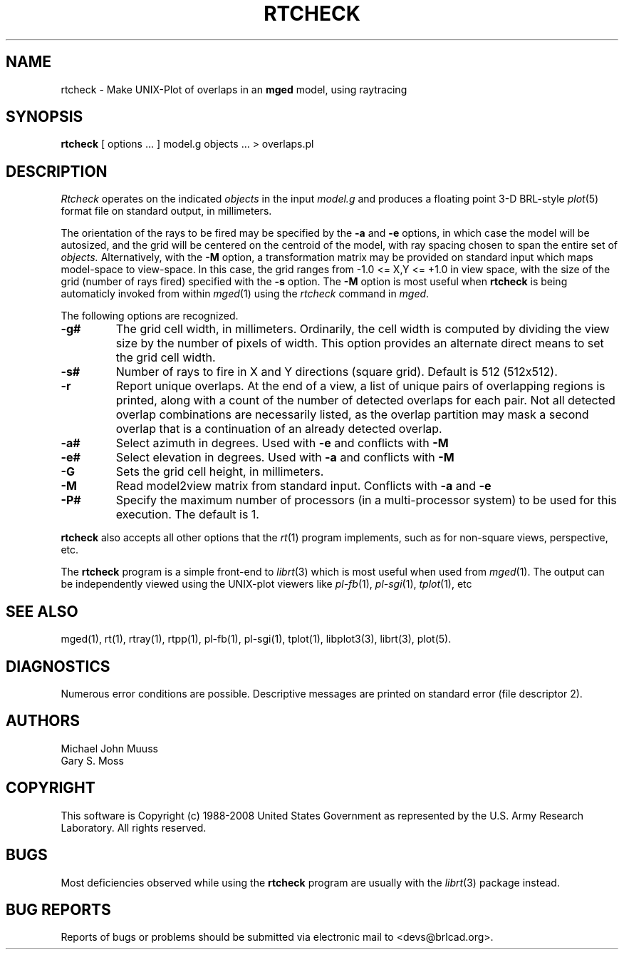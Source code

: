 .TH RTCHECK 1 BRL-CAD
.\"                      R T C H E C K . 1
.\" BRL-CAD
.\"
.\" Copyright (c) 1988-2008 United States Government as represented by
.\" the U.S. Army Research Laboratory.
.\"
.\" Redistribution and use in source (Docbook format) and 'compiled'
.\" forms (PDF, PostScript, HTML, RTF, etc), with or without
.\" modification, are permitted provided that the following conditions
.\" are met:
.\"
.\" 1. Redistributions of source code (Docbook format) must retain the
.\" above copyright notice, this list of conditions and the following
.\" disclaimer.
.\"
.\" 2. Redistributions in compiled form (transformed to other DTDs,
.\" converted to PDF, PostScript, HTML, RTF, and other formats) must
.\" reproduce the above copyright notice, this list of conditions and
.\" the following disclaimer in the documentation and/or other
.\" materials provided with the distribution.
.\"
.\" 3. The name of the author may not be used to endorse or promote
.\" products derived from this documentation without specific prior
.\" written permission.
.\"
.\" THIS DOCUMENTATION IS PROVIDED BY THE AUTHOR AS IS'' AND ANY
.\" EXPRESS OR IMPLIED WARRANTIES, INCLUDING, BUT NOT LIMITED TO, THE
.\" IMPLIED WARRANTIES OF MERCHANTABILITY AND FITNESS FOR A PARTICULAR
.\" PURPOSE ARE DISCLAIMED. IN NO EVENT SHALL THE AUTHOR BE LIABLE FOR
.\" ANY DIRECT, INDIRECT, INCIDENTAL, SPECIAL, EXEMPLARY, OR
.\" CONSEQUENTIAL DAMAGES (INCLUDING, BUT NOT LIMITED TO, PROCUREMENT
.\" OF SUBSTITUTE GOODS OR SERVICES; LOSS OF USE, DATA, OR PROFITS; OR
.\" BUSINESS INTERRUPTION) HOWEVER CAUSED AND ON ANY THEORY OF
.\" LIABILITY, WHETHER IN CONTRACT, STRICT LIABILITY, OR TORT
.\" (INCLUDING NEGLIGENCE OR OTHERWISE) ARISING IN ANY WAY OUT OF THE
.\" USE OF THIS DOCUMENTATION, EVEN IF ADVISED OF THE POSSIBILITY OF
.\" SUCH DAMAGE.
.\"
.\".\".\"
.UC 4
.SH NAME
rtcheck \- Make UNIX-Plot of overlaps in an \fBmged\fP model, using raytracing
.SH SYNOPSIS
.B rtcheck
[ options ... ]
model.g
objects ...
> overlaps.pl
.SH DESCRIPTION
.I Rtcheck
operates on the indicated
.I objects
in the input
.I model.g
and produces a floating point 3-D BRL-style
.IR plot (5)
format file on standard output, in millimeters.
.LP
The orientation of the rays to be fired may be specified by
the
.B \-a
and
.B \-e
options, in which case the model will be autosized, and the grid
will be centered on the centroid of the model, with ray spacing
chosen to span the entire set of
.I objects.
Alternatively,
with the
.B \-M
option, a transformation matrix may be provided on standard input
which maps model-space to view-space.
In this case, the grid ranges from -1.0 <= X,Y <= +1.0 in view space,
with the size of the grid (number of rays fired) specified with the
.B \-s
option.
The
.B \-M
option is most useful when
.B rtcheck
is being automaticly invoked from within
.IR mged (1)
using the
\fIrtcheck\fR command in
.IR mged .
.LP
The following options are recognized.
.TP
.B \-g#
The grid cell width, in millimeters.  Ordinarily, the cell width is
computed by dividing the view size by the number of pixels of width.
This option provides an alternate direct means to set the grid cell
width.
.TP
.B \-s#
Number of rays to fire in X and Y directions (square grid).
Default is 512 (512x512).
.TP
.B \-r
Report unique overlaps. At the end of a view, a list of unique pairs
of overlapping regions is printed, along with a count of the number
of detected overlaps for each pair. Not all detected
overlap combinations are necessarily listed, as the overlap
partition may mask a second overlap that is a continuation of an
already detected overlap.
.TP
.B \-a#
Select azimuth in degrees.  Used with
.B \-e
and conflicts with
.B \-M
.TP
.B \-e#
Select elevation in degrees.  Used with
.B \-a
and conflicts with
.B \-M
.TP
.B \-G
Sets the grid cell height, in millimeters.
.TP
.B \-M
Read model2view matrix from standard input.
Conflicts with
.B \-a
and
.B \-e
.TP
.B \-P#
Specify the maximum number of processors (in a multi-processor system) to be
used for this execution.  The default is 1.
.LP
.B rtcheck
also accepts all other options that the
.IR rt (1)
program implements, such as for non-square views, perspective, etc.
.LP
The
.B rtcheck
program is a simple front-end to
.IR librt (3)
which is most useful when used from
.IR mged (1).
The output can be independently viewed using the UNIX-plot
viewers like
.IR pl-fb (1),
.IR pl-sgi (1),
.IR tplot (1),
etc
.SH "SEE ALSO"
mged(1), rt(1), rtray(1), rtpp(1), pl-fb(1), pl-sgi(1), tplot(1),
libplot3(3), librt(3), plot(5).
.SH DIAGNOSTICS
Numerous error conditions are possible.
Descriptive messages are printed on standard error (file descriptor 2).
.SH AUTHORS
Michael John Muuss
.br
Gary S. Moss
.SH COPYRIGHT
This software is Copyright (c) 1988-2008 United States Government as
represented by the U.S. Army Research Laboratory. All rights reserved.
.SH BUGS
Most deficiencies observed while using the
.B rtcheck
program are usually with the
.IR librt (3)
package instead.
.SH "BUG REPORTS"
Reports of bugs or problems should be submitted via electronic
mail to <devs@brlcad.org>.
